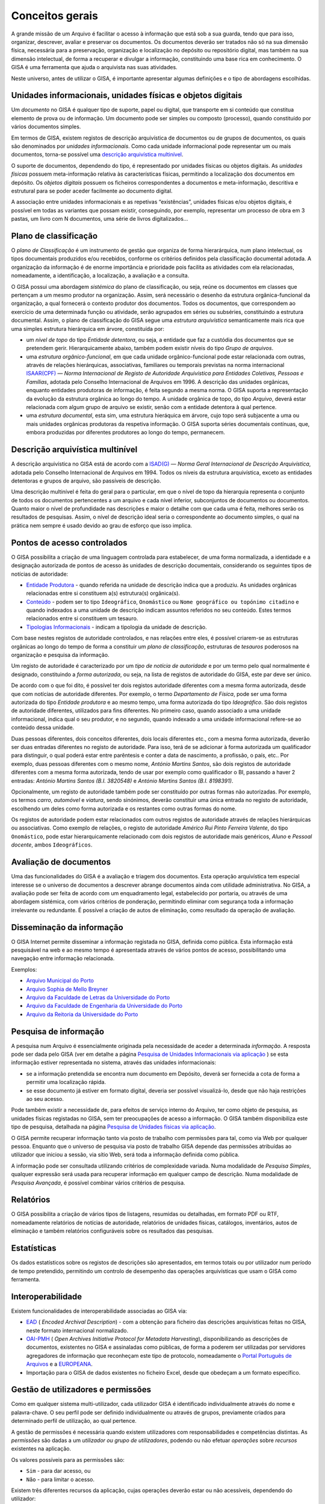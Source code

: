 Conceitos gerais
================

A grande missão de um Arquivo é facilitar o acesso à informação que está
sob a sua guarda, tendo que para isso, organizar, descrever, avaliar e
preservar os documentos. Os documentos deverão ser tratados não só na
sua dimensão física, necessária para a preservação, organização e
localização no depósito ou repositório digital, mas também na sua
dimensão intelectual, de forma a recuperar e divulgar a informação,
constituindo uma base rica em conhecimento. O GISA é uma ferramenta que
ajuda o arquivista nas suas atividades.

Neste universo, antes de utilizar o GISA, é importante apresentar
algumas definições e o tipo de abordagens escolhidas.

Unidades informacionais, unidades físicas e objetos digitais
------------------------------------------------------------

Um *documento* no GISA é qualquer tipo de suporte, papel ou digital, que
transporte em si conteúdo que constitua elemento de prova ou de
informação. Um documento pode ser simples ou composto (processo), quando
constituído por vários documentos simples.

Em termos de GISA, existem registos de descrição arquivística de
documentos ou de grupos de documentos, os quais são denominados por
*unidades informacionais*. Como cada unidade informacional pode
representar um ou mais documentos, torna-se possível uma `descrição
arquivística
multinível <introducao.html#descricao-arquivistica-multinivel>`__.

O suporte de documentos, dependendo do tipo, é representado por unidades
físicas ou objetos digitais. As *unidades físicas* possuem
meta-informação relativa às características físicas, permitindo a
localização dos documentos em depósito. Os *objetos digitais* possuem os
ficheiros correspondentes a documentos e meta-informação, descritiva e
estrutural para se poder aceder facilmente ao documento digital.

A associação entre unidades informacionais e as repetivas “existências”,
unidades físicas e/ou objetos digitais, é possível em todas as variantes
que possam existir, conseguindo, por exemplo, representar um processo de
obra em 3 pastas, um livro com N documentos, uma série de livros
digitalizados…

Plano de classificação
----------------------

O *plano de Classificação* é um instrumento de gestão que organiza de
forma hierarárquica, num plano intelectual, os tipos documentais
produzidos e/ou recebidos, conforme os critérios definidos pela
classificação documental adotada. A organização da informação é de
enorme importância e prioridade pois facilita as atividades com ela
relacionadas, nomeadamente, a identificação, a localização, a avaliação
e a consulta.

O GISA possui uma abordagem *sistémica* do plano de classificação, ou
seja, reúne os documentos em classes que pertençam a um mesmo produtor
na organização. Assim, será necessário o desenho da estrutura
orgânica-funcional da organização, a qual fornecerá o contexto produtor
dos documentos. Todos os documentos, que correspondem ao exercício de
uma determinada função ou atividade, serão agrupados em séries ou
subséries, constituindo a estrutura documental. Assim, o plano de
classificação do GISA segue uma *estrutura arquivística* semanticamente
mais rica que uma simples estrutura hierárquica em árvore, constituída
por:

-  um *nível de topo* do tipo *Entidade detentora*, ou seja, a entidade
   que faz a custódia dos documentos que se pretendem gerir.
   Hierarquicamente abaixo, também podem existir níveis do tipo *Grupo
   de arquivos*.
-  uma *estrutura orgânico-funcional*, em que cada unidade
   orgânico-funcional pode estar relacionada com outras, através de
   relações hierárquicas, associativas, familiares ou temporais
   previstas na norma internacional
   `ISAAR(CPF) <http://www.google.pt/url?sa=t&rct=j&q=&esrc=s&source=web&cd=4&ved=0CDcQFjAD&url=http%3A%2F%2Fwww.ica.org%2F10203%2Fstandards%2Fisaar-cpf-international-standard-archival-authority-record-for-corporate-bodies-persons-and-families-2nd-edition.html&ei=lf1zUK-JL8yzhAf074GIBA&usg=AFQjCNGpyLndq_JGyvYtHIDGeuK1ubeEYg>`__
   — *Norma Internacional de Registo de Autoridade Arquivística para
   Entidades Coletivas, Pessoas e Famílias*, adotada pelo Conselho
   Internacional de Arquivos em 1996. A descrição das unidades
   orgânicas, enquanto entidades produtoras de informação, é feita
   segundo a mesma norma. O GISA suporta a representação da evolução da
   estrutura orgânica ao longo do tempo. A unidade orgânica de topo, do
   tipo *Arquivo*, deverá estar relacionada com algum grupo de arquivo
   se existir, senão com a entidade detentora à qual pertence.
-  uma *estrutura documental*, esta sim, uma estrutura hieráquica em
   árvore, cujo topo será subjacente a uma ou mais unidades orgânicas
   produtoras da respetiva informação. O GISA suporta séries documentais
   contínuas, que, embora produzidas por diferentes produtores ao longo
   do tempo, permanecem.

Descrição arquivística multinível
---------------------------------

A descrição arquivística no GISA está de acordo com a
`ISAD(G) <http://www.ica.org/10207/standards/isadg-general-international-standard-archival-description-second-edition.html>`__
— *Norma Geral Internacional de Descrição Arquivística*, adotada pelo
Conselho Internacional de Arquivos em 1994. Todos os níveis da estrutura
arquivística, exceto as entidades detentoras e grupos de arquivo, são
passíveis de descrição.

Uma descrição multinível é feita do geral para o particular, em que o
nível de topo da hierarquia representa o conjunto de todos os documentos
pertencentes a um arquivo e cada nível inferior, subconjuntos de
documentos ou documentos. Quanto maior o nível de profundidade nas
descrições e maior o detalhe com que cada uma é feita, melhores serão os
resultados de pesquisas. Assim, o nível de descrição ideal seria o
correspondente ao documento simples, o qual na prática nem sempre é
usado devido ao grau de esforço que isso implica.

Pontos de acesso controlados
----------------------------

O GISA possibilita a criação de uma linguagem controlada para
estabelecer, de uma forma normalizada, a identidade e a designação
autorizada de pontos de acesso às unidades de descrição documentais,
considerando os seguintes tipos de notícias de autoridade:

-  `Entidade Produtora <entidade_produtora.html>`__ - quando referida na
   unidade de descrição indica que a produziu. As unidades orgânicas
   relacionadas entre si constituem a(s) estrutura(s) orgânica(s).
-  `Conteúdo <conteudo.html>`__ - podem ser to tipo ``Ideográfico``,
   ``Onomástico`` ou ``Nome geográfico ou topónimo citadino`` e quando
   indexados a uma unidade de descrição indicam assuntos referidos no
   seu conteúdo. Estes termos relacionados entre si constituem um
   tesauro.
-  `Tipologias Informacionais <tipologia_informacional.html>`__ -
   indicam a tipologia da unidade de descrição.

Com base nestes registos de autoridade controlados, e nas relações entre
eles, é possível criarem-se as estruturas orgânicas ao longo do tempo de
forma a constituir um *plano de classificação*, estruturas de *tesauros*
poderosos na organização e pesquisa da informação.

Um registo de autoridade é caracterizado por um *tipo de notícia de
autoridade* e por um termo pelo qual normalmente é designado,
constituindo a *forma autorizada*, ou seja, na lista de registos de
autoridade do GISA, este par deve ser único.

De acordo com o que foi dito, é possível ter dois registos autoridade
diferentes com a mesma forma autorizada, desde que com notícias de
autoridade diferentes. Por exemplo, o termo *Departamento de Física*,
pode ser uma forma autorizada do tipo *Entidade produtora* e ao mesmo
tempo, uma forma autorizada do tipo *Ideográfico*. São dois registos de
autoridade diferentes, utilizados para fins diferentes. No primeiro
caso, quando associado a uma unidade informacional, indica qual o seu
produtor, e no segundo, quando indexado a uma unidade informacional
refere-se ao conteúdo dessa unidade.

Duas pessoas diferentes, dois conceitos diferentes, dois locais
diferentes etc., com a mesma forma autorizada, deverão ser duas entradas
diferentes no registo de autoridade. Para isso, terá de se adicionar à
forma autorizada um qualificador para distinguir, o qual poderá estar
entre parêntesis e conter a data de nascimento, a profissão, o país,
etc.. Por exemplo, duas pessoas diferentes com o mesmo nome, *António
Martins Santos*, são dois registos de autoridade diferentes com a mesma
forma autorizada, tendo de usar por exemplo como qualificador o BI,
passando a haver 2 entradas: *António Martins Santos (B.I. 3820548)* e
*António Martins Santos (B.I. 8198391)*.

Opcionalmente, um registo de autoridade também pode ser constituído por
outras formas não autorizadas. Por exemplo, os termos *carro*,
*automóvel* e *viatura*, sendo sinónimos, deverão constituir uma única
entrada no registo de autoridade, escolhendo um deles como forma
autorizada e os restantes como outras formas do nome.

Os registos de autoridade podem estar relacionados com outros registos
de autoridade através de relações hierárquicas ou associativas. Como
exemplo de relações, o registo de autoridade *Américo Rui Pinto Ferreira
Valente*, do tipo ``Onomástico``, pode estar hierarquicamente
relacionado com dois registos de autoridade mais genéricos, *Aluno* e
*Pessoal docente*, ambos ``Ideográficos``.

Avaliação de documentos
-----------------------

Uma das funcionalidades do GISA é a avaliação e triagem dos documentos.
Esta operação arquivística tem especial interesse se o universo de
documentos a descrever abrange documentos ainda com utilidade
administrativa. No GISA, a avaliação pode ser feita de acordo com um
enquadramento legal, estabelecido por portaria, ou através de uma
abordagem sistémica, com vários critérios de ponderação, permitindo
eliminar com segurança toda a informação irrelevante ou redundante. É
possível a criação de autos de eliminação, como resultado da operação de
avaliação.

Disseminação da informação
--------------------------

O GISA Internet permite disseminar a informação registada no GISA,
definida como pública. Esta informação está pesquisável na web e ao
mesmo tempo é apresentada através de vários pontos de acesso,
possibilitando uma navegação entre informação relacionada.

Exemplos:

-  `Arquivo Municipal do Porto <http://gisaweb.cm-porto.pt/>`__
-  `Arquivo Sophia de Mello Breyner <http://arquivo.cm-gaia.pt/>`__
-  `Arquivo da Faculdade de Letras da Universidade do
   Porto <http://catac.letras.up.pt/>`__
-  `Arquivo da Faculdade de Engenharia da Universidade do
   Porto <http://gisaweb.fe.up.pt/>`__
-  `Arquivo da Reitoria da Universidade do
   Porto <http://gisa.up.pt/pesquisa/>`__

Pesquisa de informação
----------------------

A pesquisa num Arquivo é essencialmente originada pela necessidade de
aceder a determinada *informação*. A resposta pode ser dada pelo GISA
(ver em detalhe a página `Pesquisa de Unidades Informacionais via
aplicação <pesquisa_ui.html>`__ ) se esta informação estiver
representada no sistema, através das unidades informacionais:

-  se a informação pretendida se encontra num documento em Depósito,
   deverá ser fornecida a cota de forma a permitir uma localização
   rápida.
-  se esse documento já estiver em formato digital, deveria ser possível
   visualizá-lo, desde que não haja restrições ao seu acesso.

Pode também existir a necessidade de, para efeitos de serviço interno do
Arquivo, ter como objeto de pesquisa, as unidades físicas registadas no
GISA, sem ter preocupações de acesso a informação. O GISA também
disponibiliza este tipo de pesquisa, detalhada na página `Pesquisa de
Unidades físicas via aplicação <pesquisa_uf.html>`__.

O GISA permite recuperar informação tanto via posto de trabalho com
permissões para tal, como via Web por qualquer pessoa. Enquanto que o
universo de pesquisa via posto de trabalho GISA depende das permissões
atribuídas ao utilizador que iniciou a sessão, via sítio Web, será toda
a informação definida como pública.

A informação pode ser consultada utilizando critérios de complexidade
variada. Numa modalidade de *Pesquisa Simples*, qualquer expressão será
usada para recuperar informação em qualquer campo de descrição. Numa
modalidade de *Pesquisa Avançada*, é possível combinar vários critérios
de pesquisa.

Relatórios
----------

O GISA possibilita a criação de vários tipos de listagens, resumidas ou
detalhadas, em formato PDF ou RTF, nomeadamente relatórios de notícias
de autoridade, relatórios de unidades físicas, catálogos, inventários,
autos de eliminação e também relatórios configuráveis sobre os
resultados das pesquisas.

Estatísticas
------------

Os dados estatísticos sobre os registos de descrições são apresentados,
em termos totais ou por utilizador num período de tempo pretendido,
permitindo um controlo de desempenho das operações arquivísticas que
usam o GISA como ferramenta.

Interoperabilidade
------------------

Existem funcionalidades de interoperabilidade associadas ao GISA via:

-  `EAD <http://www.google.pt/url?sa=t&rct=j&q=&esrc=s&source=web&cd=1&ved=0CCQQFjAA&url=http%3A%2F%2Fwww.loc.gov%2Fead%2F&ei=SQ50UPDANqic0QWioICQDQ&usg=AFQjCNGq95fPSoyRK1xZLSRDO0RaibFEXQ>`__
   ( *Encoded Archival Description*) - com a obtenção para ficheiro das
   descrições arquivísticas feitas no GISA, neste formato internacional
   normalizado.
-  `OAI-PMH <http://www.google.pt/url?sa=t&rct=j&q=&esrc=s&source=web&cd=1&ved=0CB8QFjAA&url=http%3A%2F%2Fwww.openarchives.org%2Fpmh%2F&ei=dw50UN-aOOmx0QWqo4DoBg&usg=AFQjCNFEDSrxCKYkyEHMCOgD5rmN2IInNQ>`__
   ( *Open Archives Initiative Protocol for Metadata Harvesting*),
   disponibilizando as descrições de documentos, existentes no GISA e
   assinaladas como públicas, de forma a poderem ser utilizadas por
   servidores agregadores de informação que reconheçam este tipo de
   protocolo, nomeadamente o `Portal Português de
   Arquivos <http://portal.arquivos.pt/>`__ e a
   `EUROPEANA <http://www.europeana.eu/portal/>`__.
-  Importação para o GISA de dados existentes no ficheiro Excel, desde
   que obedeçam a um formato específico. 
   
Gestão de utilizadores e permissões
--------------------------------

Como em qualquer sistema multi-utilizador, cada utilizador GISA é
identificado individualmente através do nome e palavra-chave. O seu
perfil pode ser definido individualmente ou através de grupos,
previamente criados para determinado perfil de utilização, ao qual
pertence.

A gestão de permissões é necessária quando existem utilizadores com
responsabilidades e competências distintas. As *permissões* são dadas a
um *utilizador ou grupo de utilizadores*, podendo ou não efetuar
*operações* sobre *recursos* existentes na aplicação.

Os valores possíveis para as permissões são:

-  ``Sim`` - para dar acesso, ou
-  ``Não`` - para limitar o acesso.

Existem três diferentes recursos da aplicação, cujas operações deverão
estar ou não acessíveis, dependendo do utilizador:

-  ``Módulos`` - é onde se define a possibilidade ou não de criar,
   alterar, remover ou visualizar registos em determinada área da
   aplicação. Por exemplo, definir só permissões de leitura na área de
   Controlo de Autoridade, ou permissões totais na Descrição de Unidades
   físicas, etc..
-  ``Níveis`` - é possível controlar o tipo de acesso (criação,
   alteração, remoção e visualização) a cada nível de descrição da
   estrutura arquivística existente. Por exemplo, um utilizador só poder
   visualizar e expandir determinado nível de descrição, sem poder
   editar, apagar ou criar nível subjacente.
-  ``Objetos digitais`` - é possível controlar o tipo de acesso (escrita
   e visualização) a cada objeto digital de forma independente do acesso
   à unidade de descrição correspondente. Assim, qualquer utilizador com
   acesso a uma descrição de um documento, pode não ter acesso ao
   documento digital ou então ter acesso, total (a todos os objetos
   digitais) ou parcial (a parte dos objetos digitais).

Em ambiente monoposto o GISA admite um único utilizador com permissões
totais.

Quando se cria um utilizador, um nível de descrição ou um objeto
digital, o sistema atribui automaticamente `permissões por
omissão <permissoes_omissao.html>`__. São valores implícitos e
representam-se em itálico. Estes valores podem ser alterados
explicitamente pelo utilizador ou alterados implicitamente, sendo o
resultado de `cálculo de permissões <permissoes_calculo.html>`__. Esta
distinção de valores é importante nos cálculos de permissões, pois um
valor explícito prevalece sobre um valor implícito. Os valores das
permissões por omissão de um utilizador, sobre um nível ou objeto por
ele criado, são excecionalmente **Sim** explícitos, uma vez que ele deve
ser o proprietário do nível e só perder essa prevalência de forma
explícita por algum utilizador com permissão para tal.

Gestão de Requisições/Devoluções
--------------------------------

Este módulo permite controlar as saídas de documentos do Arquivo,
registando as requisições e as devoluções de documentos existentes no
GISA.

Gestão de Depósitos
-------------------

Este módulo fornece a taxa de ocupação de um depósito com a gestão das
existências nesse depósito, controlando as entradas das unidades físicas
e os abates das mesmas.

A taxa de ocupação de um depósito tem em conta os metros lineares totais
das estantes e a soma das larguras das unidades físicas nelas guardadas.
Quando os registos de unidades físicas no GISA não têm dados nas
dimensões, usa-se para dar uma estimativa de ocupação em prateleira, a
média das larguras dos registos com dimensões.

Repositório Digital
-------------------

Com a atual tendência das organizações para a desmaterialização, através
da digitalização em massa de documentos em suporte papel e a produção de
novos documentos em formato digital, começam a surgir preocupações de
armazenamento e acesso relativos a estes conteúdos, e também a
necessidade de garantir a sua manutenção, segurança e preservação a
longo prazo. Para isso, deverá existir um *Repositório Digital* que
reúna determinadas características, armazenando não só o conteúdo
digital como também um conjunto de metadados que o descreva sobre várias
perspetivas.

O GISA, na sua base, é uma ferramenta de gestão de meta-informação
descritiva de documentos, sendo possível associar imagens a qualquer
nível de descrição da estrutura documental (série ou documento),
referenciando-as quer via caminho de rede, quando se encontram num
sistema de ficheiros, quer via URL, quando se encontram num servidor
web. O GISA-MOD - *Módulo de Objetos Digitais do GISA* é inspirado no
modelo de referência `Open Archival Information
System <http://en.wikipedia.org/wiki/Open_Archival_Information_System>`__
(OAIS), do *Consultative Committee for Space Data Systems* (CCSDS), o
qual representa um esquema conceptual que disciplina e orienta um
sistema para a preservação e manutenção do acesso à informação digital a
longo prazo. Este módulo assenta no repositório digital *open source*
`FedoraCommons <http://www.fedora-commons.org/>`__ e tem como
responsabilidade o armazenamento, manutenção e disponibilização dos
objetos digitais, fornecendo:

-  apoio à construção de *objetos digitais* para submissão, de forma adequada, ao Repositório Digital. Cada objeto digital inclui referências a ficheiros matriz de conteúdo digital ou a outros objetos digitais e também metadados descritivos e estruturais.
-  *integração com o GISA*, permitindo a associação de cada objeto digital a uma unidade de descrição documental GISA, de forma a usar a me tainformação descritiva e estrutural (títul, tipologia informacional e termos de indexação).
-  *estruturação dos objetos digitais*, pois quando uma unidade de descrição tem vários *objetos digitais simples*, estes podem estar estruturados de forma a constituir um único *objeto digital composto*. Os objetos digitais compostos referenciam os objetos digitais simples e estes por sua vez referenciam as imagens.
-  *visualização dos documentos* em formato PDF e com *qualidade ajustável*. É apresentado um PDF com as imagens que constituem cada objeto digital, sendo possível escolher entre quatro resoluções (``Mínima``, ``Baixa``, ``Média``, ``Alta``). Por omissão, está selecionada a resolução ``Baixa``.
- *visualização flexível* do documento em um ou mais PDFs, conforme a conveniência. Para um documento com vários objetos digitais simples, sem constituirem objeto digital composto, a sua visualização é feita através de vários PDFs . Quando os objetos digitais simples constituem um objeto digital composto, a visualização do documento é feita através de um único PDF, cujos marcadores são os títulos destes objetos digitais simples, referenciando a primeira imagem de cada um.
- *permissões* de leitura e escrita sobre cada objeto digital simples. As permissões de um objeto digital composto, são a conjunção das permissões dos seus objetos digitais simples. Isto é, um PDF de um objeto digital composto só pode apresentar imagens relativas aos seus objetos digitais simples com permissão de leitura, ignorando todos os que não tenham permissão.
- *versionamento* de cada objeto digital, mostrando a evolução deste, desde a sua criação. Ficam registadas todas alterações que foram efetuadas, quando e por quem.

Os ficheiros de imagens a guardar no Repositório Digital, deverão
residir num disco adequado e convenientemente dimensionado e serem
disponibilizados ao utilizador os URLs de cada um, para que estes possam
ser referenciados no processo de criação de objetos digitais.
